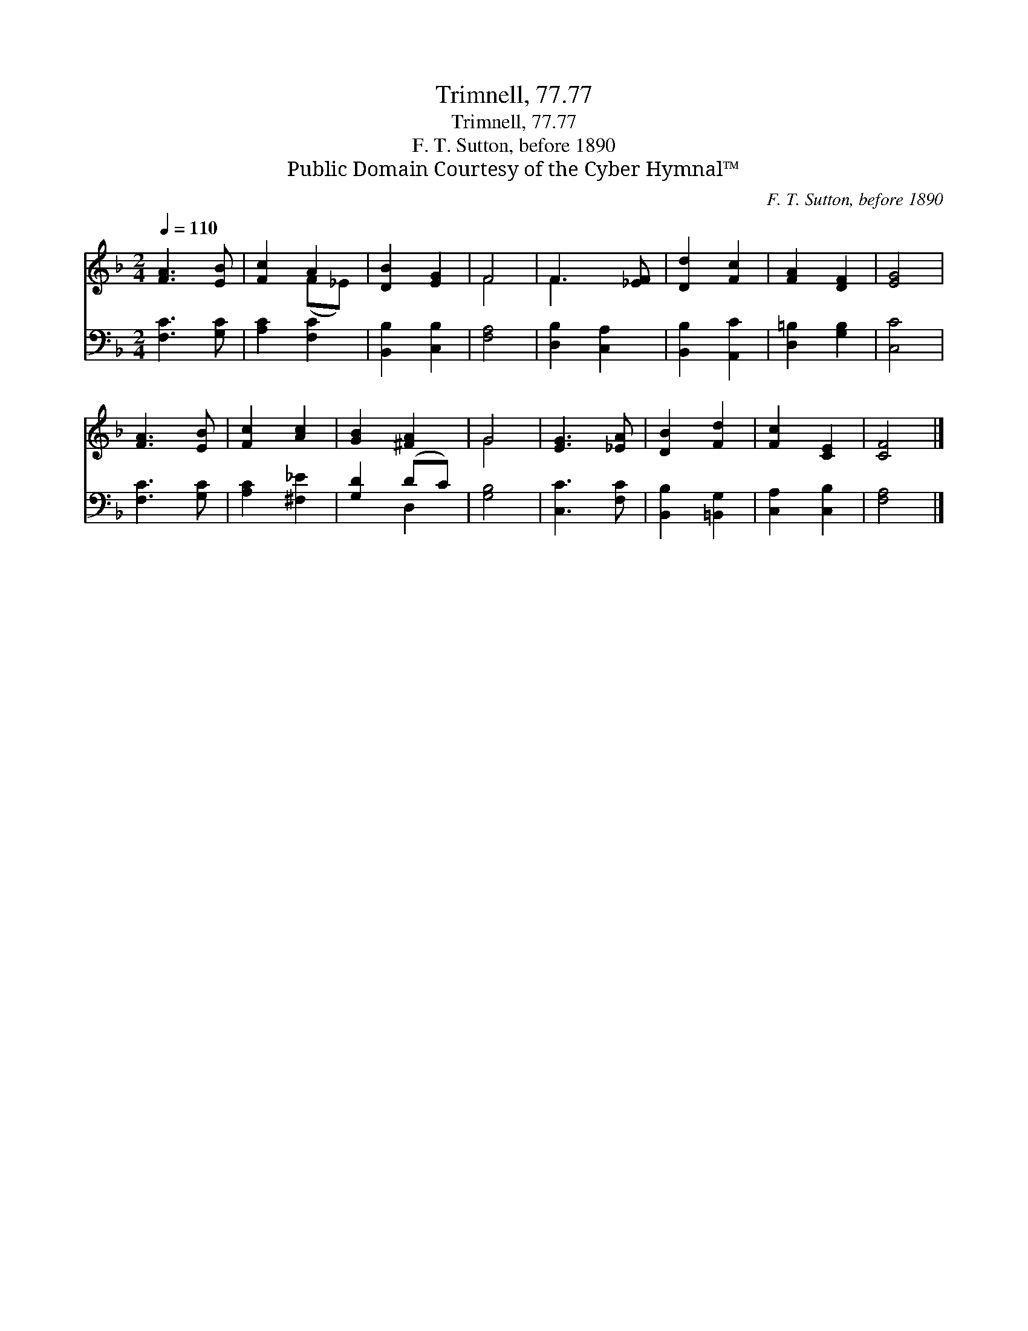 X:1
T:Trimnell, 77.77
T:Trimnell, 77.77
T:F. T. Sutton, before 1890
T:Public Domain Courtesy of the Cyber Hymnal™
C:F. T. Sutton, before 1890
Z:Public Domain
Z:Courtesy of the Cyber Hymnal™
%%score ( 1 2 ) ( 3 4 )
L:1/8
Q:1/4=110
M:2/4
K:F
V:1 treble 
V:2 treble 
V:3 bass 
V:4 bass 
V:1
 [FA]3 [EB] | [Fc]2 A2 | [DB]2 [EG]2 | F4 | F3 [_EF] | [Dd]2 [Fc]2 | [FA]2 [DF]2 | [EG]4 | %8
 [FA]3 [EB] | [Fc]2 [Ac]2 | [GB]2 [^FA]2 | G4 | [EG]3 [_EA] | [DB]2 [Fd]2 | [Fc]2 [CE]2 | [CF]4 |] %16
V:2
 x4 | x2 (F_E) | x4 | F4 | F3 x | x4 | x4 | x4 | x4 | x4 | x4 | G4 | x4 | x4 | x4 | x4 |] %16
V:3
 [F,C]3 [G,C] | [A,C]2 [F,C]2 | [B,,B,]2 [C,B,]2 | [F,A,]4 | [D,B,]2 [C,A,]2 | [B,,B,]2 [A,,C]2 | %6
 [D,=B,]2 [G,B,]2 | [C,C]4 | [F,C]3 [G,C] | [A,C]2 [^F,_E]2 | [G,D]2 (DC) | [G,B,]4 | %12
 [C,C]3 [F,C] | [B,,B,]2 [=B,,G,]2 | [C,A,]2 [C,B,]2 | [F,A,]4 |] %16
V:4
 x4 | x4 | x4 | x4 | x4 | x4 | x4 | x4 | x4 | x4 | x2 D,2 | x4 | x4 | x4 | x4 | x4 |] %16

